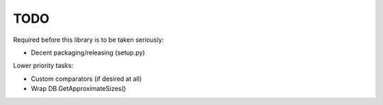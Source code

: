 
TODO
====

Required before this library is to be taken seriously:

* Decent packaging/releasing (setup.py)

Lower priority tasks:

* Custom comparators (if desired at all)
* Wrap DB.GetApproximateSizes()
